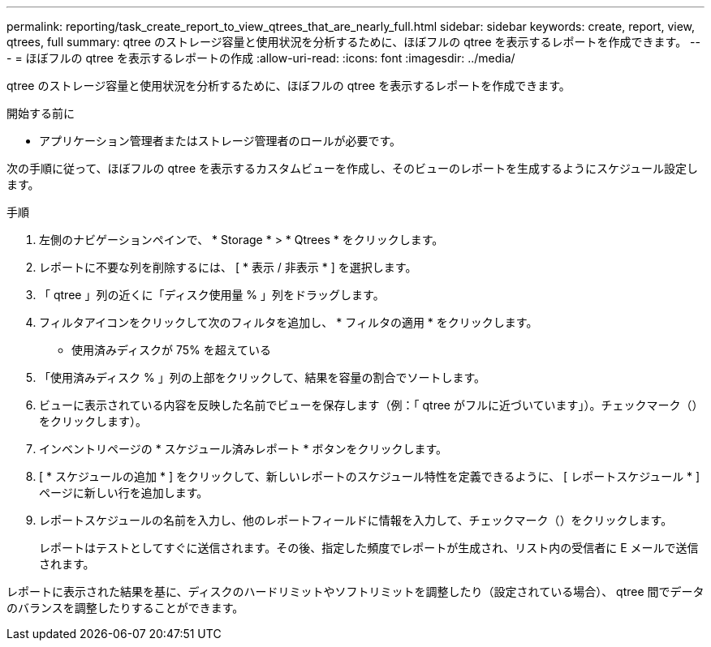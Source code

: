 ---
permalink: reporting/task_create_report_to_view_qtrees_that_are_nearly_full.html 
sidebar: sidebar 
keywords: create, report, view, qtrees, full 
summary: qtree のストレージ容量と使用状況を分析するために、ほぼフルの qtree を表示するレポートを作成できます。 
---
= ほぼフルの qtree を表示するレポートの作成
:allow-uri-read: 
:icons: font
:imagesdir: ../media/


[role="lead"]
qtree のストレージ容量と使用状況を分析するために、ほぼフルの qtree を表示するレポートを作成できます。

.開始する前に
* アプリケーション管理者またはストレージ管理者のロールが必要です。


次の手順に従って、ほぼフルの qtree を表示するカスタムビューを作成し、そのビューのレポートを生成するようにスケジュール設定します。

.手順
. 左側のナビゲーションペインで、 * Storage * > * Qtrees * をクリックします。
. レポートに不要な列を削除するには、 [ * 表示 / 非表示 * ] を選択します。
. 「 qtree 」列の近くに「ディスク使用量 % 」列をドラッグします。
. フィルタアイコンをクリックして次のフィルタを追加し、 * フィルタの適用 * をクリックします。
+
** 使用済みディスクが 75% を超えている


. 「使用済みディスク % 」列の上部をクリックして、結果を容量の割合でソートします。
. ビューに表示されている内容を反映した名前でビューを保存します（例：「 qtree がフルに近づいています」）。チェックマーク（）をクリックしますimage:../media/blue_check.gif[""]）。
. インベントリページの * スケジュール済みレポート * ボタンをクリックします。
. [ * スケジュールの追加 * ] をクリックして、新しいレポートのスケジュール特性を定義できるように、 [ レポートスケジュール * ] ページに新しい行を追加します。
. レポートスケジュールの名前を入力し、他のレポートフィールドに情報を入力して、チェックマーク（image:../media/blue_check.gif[""]）をクリックします。
+
レポートはテストとしてすぐに送信されます。その後、指定した頻度でレポートが生成され、リスト内の受信者に E メールで送信されます。



レポートに表示された結果を基に、ディスクのハードリミットやソフトリミットを調整したり（設定されている場合）、 qtree 間でデータのバランスを調整したりすることができます。

